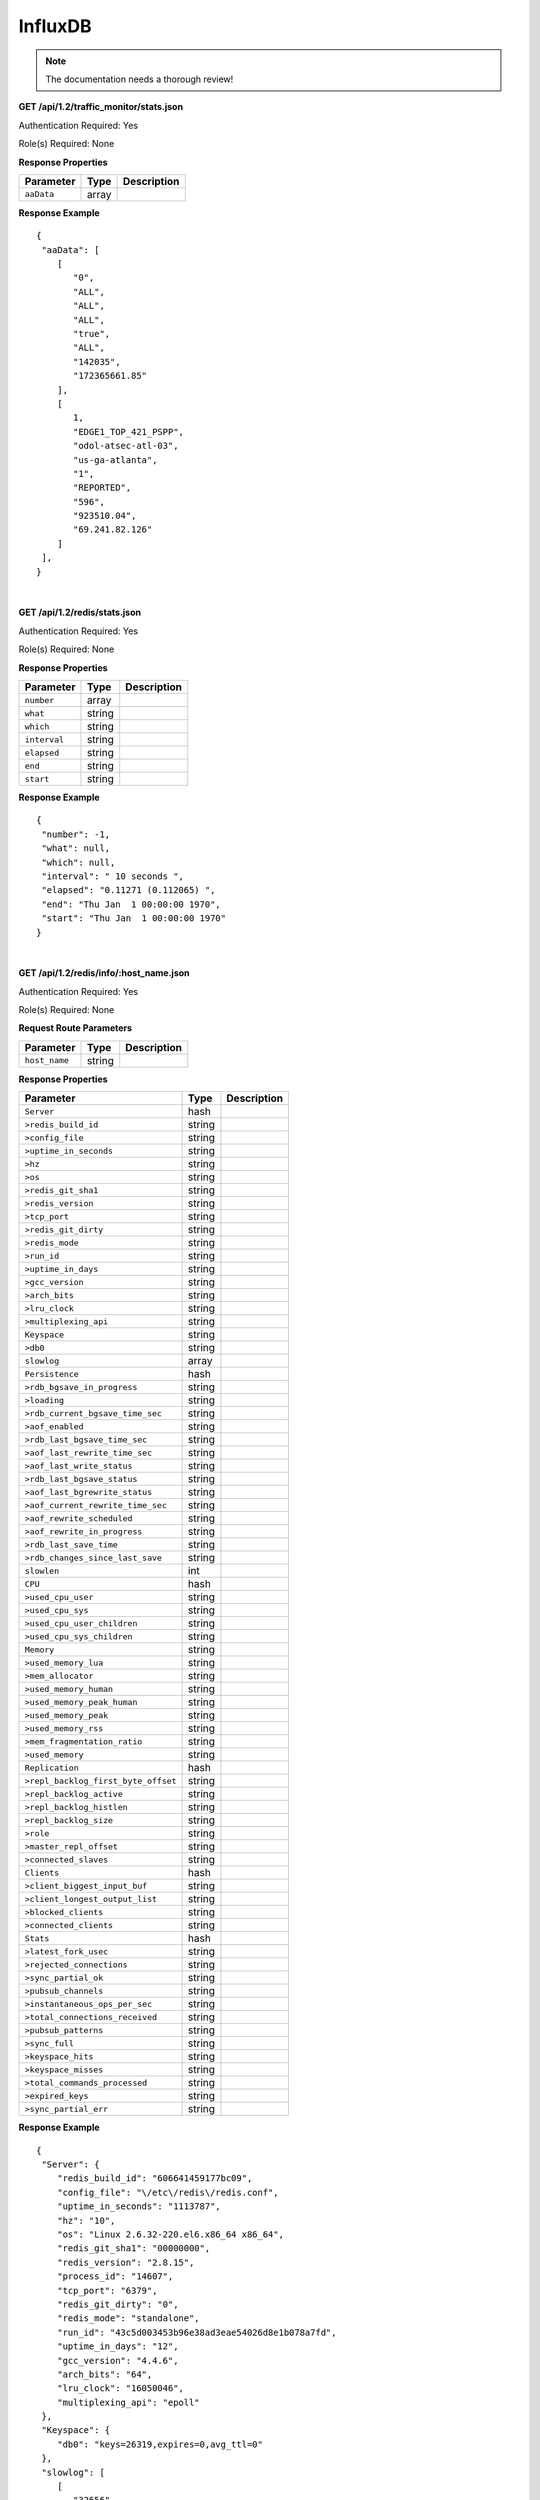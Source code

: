 .. 
.. Copyright 2015 Comcast Cable Communications Management, LLC
.. 
.. Licensed under the Apache License, Version 2.0 (the "License");
.. you may not use this file except in compliance with the License.
.. You may obtain a copy of the License at
.. 
..     http://www.apache.org/licenses/LICENSE-2.0
.. 
.. Unless required by applicable law or agreed to in writing, software
.. distributed under the License is distributed on an "AS IS" BASIS,
.. WITHOUT WARRANTIES OR CONDITIONS OF ANY KIND, either express or implied.
.. See the License for the specific language governing permissions and
.. limitations under the License.
.. 

.. _to-api-v12-influxdb:

InfluxDB
==========

.. Note:: The documentation needs a thorough review!


**GET /api/1.2/traffic_monitor/stats.json**

Authentication Required: Yes

Role(s) Required: None

**Response Properties**

+----------------------+--------+------------------------------------------------+
| Parameter            | Type   | Description                                    |
+======================+========+================================================+
| ``aaData``           | array  |                                                |
+----------------------+--------+------------------------------------------------+

**Response Example**
::

  {
   "aaData": [
      [
         "0",
         "ALL",
         "ALL",
         "ALL",
         "true",
         "ALL",
         "142035",
         "172365661.85"
      ],
      [
         1,
         "EDGE1_TOP_421_PSPP",
         "odol-atsec-atl-03",
         "us-ga-atlanta",
         "1",
         "REPORTED",
         "596",
         "923510.04",
         "69.241.82.126"
      ]
   ],
  }

|

**GET /api/1.2/redis/stats.json**

Authentication Required: Yes

Role(s) Required: None

**Response Properties**

+----------------------+--------+------------------------------------------------+
| Parameter            | Type   | Description                                    |
+======================+========+================================================+
|``number``            | array  |                                                |
+----------------------+--------+------------------------------------------------+
|``what``              | string |                                                |
+----------------------+--------+------------------------------------------------+
|``which``             | string |                                                |
+----------------------+--------+------------------------------------------------+
|``interval``          | string |                                                |
+----------------------+--------+------------------------------------------------+
|``elapsed``           | string |                                                |
+----------------------+--------+------------------------------------------------+
|``end``               | string |                                                |
+----------------------+--------+------------------------------------------------+
|``start``             | string |                                                |
+----------------------+--------+------------------------------------------------+

**Response Example**
::

  {
   "number": -1,
   "what": null,
   "which": null,
   "interval": " 10 seconds ",
   "elapsed": "0.11271 (0.112065) ",
   "end": "Thu Jan  1 00:00:00 1970",
   "start": "Thu Jan  1 00:00:00 1970"
  }


|

**GET /api/1.2/redis/info/:host_name.json**

Authentication Required: Yes

Role(s) Required: None

**Request Route Parameters**

+--------------------------+--------+--------------------------------------------+
| Parameter                | Type   | Description                                |
+==========================+========+============================================+
|``host_name``             | string |                                            |
+--------------------------+--------+--------------------------------------------+

**Response Properties**

+-------------------------------------+--------+-------------+
|              Parameter              |  Type  | Description |
+=====================================+========+=============+
| ``Server``                          | hash   |             |
+-------------------------------------+--------+-------------+
| ``>redis_build_id``                 | string |             |
+-------------------------------------+--------+-------------+
| ``>config_file``                    | string |             |
+-------------------------------------+--------+-------------+
| ``>uptime_in_seconds``              | string |             |
+-------------------------------------+--------+-------------+
| ``>hz``                             | string |             |
+-------------------------------------+--------+-------------+
| ``>os``                             | string |             |
+-------------------------------------+--------+-------------+
| ``>redis_git_sha1``                 | string |             |
+-------------------------------------+--------+-------------+
| ``>redis_version``                  | string |             |
+-------------------------------------+--------+-------------+
| ``>tcp_port``                       | string |             |
+-------------------------------------+--------+-------------+
| ``>redis_git_dirty``                | string |             |
+-------------------------------------+--------+-------------+
| ``>redis_mode``                     | string |             |
+-------------------------------------+--------+-------------+
| ``>run_id``                         | string |             |
+-------------------------------------+--------+-------------+
| ``>uptime_in_days``                 | string |             |
+-------------------------------------+--------+-------------+
| ``>gcc_version``                    | string |             |
+-------------------------------------+--------+-------------+
| ``>arch_bits``                      | string |             |
+-------------------------------------+--------+-------------+
| ``>lru_clock``                      | string |             |
+-------------------------------------+--------+-------------+
| ``>multiplexing_api``               | string |             |
+-------------------------------------+--------+-------------+
| ``Keyspace``                        | string |             |
+-------------------------------------+--------+-------------+
| ``>db0``                            | string |             |
+-------------------------------------+--------+-------------+
| ``slowlog``                         | array  |             |
+-------------------------------------+--------+-------------+
| ``Persistence``                     | hash   |             |
+-------------------------------------+--------+-------------+
| ``>rdb_bgsave_in_progress``         | string |             |
+-------------------------------------+--------+-------------+
| ``>loading``                        | string |             |
+-------------------------------------+--------+-------------+
| ``>rdb_current_bgsave_time_sec``    | string |             |
+-------------------------------------+--------+-------------+
| ``>aof_enabled``                    | string |             |
+-------------------------------------+--------+-------------+
| ``>rdb_last_bgsave_time_sec``       | string |             |
+-------------------------------------+--------+-------------+
| ``>aof_last_rewrite_time_sec``      | string |             |
+-------------------------------------+--------+-------------+
| ``>aof_last_write_status``          | string |             |
+-------------------------------------+--------+-------------+
| ``>rdb_last_bgsave_status``         | string |             |
+-------------------------------------+--------+-------------+
| ``>aof_last_bgrewrite_status``      | string |             |
+-------------------------------------+--------+-------------+
| ``>aof_current_rewrite_time_sec``   | string |             |
+-------------------------------------+--------+-------------+
| ``>aof_rewrite_scheduled``          | string |             |
+-------------------------------------+--------+-------------+
| ``>aof_rewrite_in_progress``        | string |             |
+-------------------------------------+--------+-------------+
| ``>rdb_last_save_time``             | string |             |
+-------------------------------------+--------+-------------+
| ``>rdb_changes_since_last_save``    | string |             |
+-------------------------------------+--------+-------------+
| ``slowlen``                         | int    |             |
+-------------------------------------+--------+-------------+
| ``CPU``                             | hash   |             |
+-------------------------------------+--------+-------------+
| ``>used_cpu_user``                  | string |             |
+-------------------------------------+--------+-------------+
| ``>used_cpu_sys``                   | string |             |
+-------------------------------------+--------+-------------+
| ``>used_cpu_user_children``         | string |             |
+-------------------------------------+--------+-------------+
| ``>used_cpu_sys_children``          | string |             |
+-------------------------------------+--------+-------------+
| ``Memory``                          | string |             |
+-------------------------------------+--------+-------------+
| ``>used_memory_lua``                | string |             |
+-------------------------------------+--------+-------------+
| ``>mem_allocator``                  | string |             |
+-------------------------------------+--------+-------------+
| ``>used_memory_human``              | string |             |
+-------------------------------------+--------+-------------+
| ``>used_memory_peak_human``         | string |             |
+-------------------------------------+--------+-------------+
| ``>used_memory_peak``               | string |             |
+-------------------------------------+--------+-------------+
| ``>used_memory_rss``                | string |             |
+-------------------------------------+--------+-------------+
| ``>mem_fragmentation_ratio``        | string |             |
+-------------------------------------+--------+-------------+
| ``>used_memory``                    | string |             |
+-------------------------------------+--------+-------------+
| ``Replication``                     | hash   |             |
+-------------------------------------+--------+-------------+
| ``>repl_backlog_first_byte_offset`` | string |             |
+-------------------------------------+--------+-------------+
| ``>repl_backlog_active``            | string |             |
+-------------------------------------+--------+-------------+
| ``>repl_backlog_histlen``           | string |             |
+-------------------------------------+--------+-------------+
| ``>repl_backlog_size``              | string |             |
+-------------------------------------+--------+-------------+
| ``>role``                           | string |             |
+-------------------------------------+--------+-------------+
| ``>master_repl_offset``             | string |             |
+-------------------------------------+--------+-------------+
| ``>connected_slaves``               | string |             |
+-------------------------------------+--------+-------------+
| ``Clients``                         | hash   |             |
+-------------------------------------+--------+-------------+
| ``>client_biggest_input_buf``       | string |             |
+-------------------------------------+--------+-------------+
| ``>client_longest_output_list``     | string |             |
+-------------------------------------+--------+-------------+
| ``>blocked_clients``                | string |             |
+-------------------------------------+--------+-------------+
| ``>connected_clients``              | string |             |
+-------------------------------------+--------+-------------+
| ``Stats``                           | hash   |             |
+-------------------------------------+--------+-------------+
| ``>latest_fork_usec``               | string |             |
+-------------------------------------+--------+-------------+
| ``>rejected_connections``           | string |             |
+-------------------------------------+--------+-------------+
| ``>sync_partial_ok``                | string |             |
+-------------------------------------+--------+-------------+
| ``>pubsub_channels``                | string |             |
+-------------------------------------+--------+-------------+
| ``>instantaneous_ops_per_sec``      | string |             |
+-------------------------------------+--------+-------------+
| ``>total_connections_received``     | string |             |
+-------------------------------------+--------+-------------+
| ``>pubsub_patterns``                | string |             |
+-------------------------------------+--------+-------------+
| ``>sync_full``                      | string |             |
+-------------------------------------+--------+-------------+
| ``>keyspace_hits``                  | string |             |
+-------------------------------------+--------+-------------+
| ``>keyspace_misses``                | string |             |
+-------------------------------------+--------+-------------+
| ``>total_commands_processed``       | string |             |
+-------------------------------------+--------+-------------+
| ``>expired_keys``                   | string |             |
+-------------------------------------+--------+-------------+
| ``>sync_partial_err``               | string |             |
+-------------------------------------+--------+-------------+

**Response Example**
::

  {
   "Server": {
      "redis_build_id": "606641459177bc09",
      "config_file": "\/etc\/redis\/redis.conf",
      "uptime_in_seconds": "1113787",
      "hz": "10",
      "os": "Linux 2.6.32-220.el6.x86_64 x86_64",
      "redis_git_sha1": "00000000",
      "redis_version": "2.8.15",
      "process_id": "14607",
      "tcp_port": "6379",
      "redis_git_dirty": "0",
      "redis_mode": "standalone",
      "run_id": "43c5d003453b96e38ad3eae54026d8e1b078a7fd",
      "uptime_in_days": "12",
      "gcc_version": "4.4.6",
      "arch_bits": "64",
      "lru_clock": "16050046",
      "multiplexing_api": "epoll"
   },
   "Keyspace": {
      "db0": "keys=26319,expires=0,avg_ttl=0"
   },
   "slowlog": [
      [
         "32656",
         "1425336191",
         "18539",
         [
            "keys",
            "*"
         ]
      ]
   ],
   "Persistence": {
      "rdb_bgsave_in_progress": "0",
      "loading": "0",
      "rdb_current_bgsave_time_sec": "-1",
      "aof_enabled": "0",
      "rdb_last_bgsave_time_sec": "-1",
      "aof_last_rewrite_time_sec": "-1",
      "aof_last_write_status": "ok",
      "rdb_last_bgsave_status": "ok",
      "aof_last_bgrewrite_status": "ok",
      "aof_current_rewrite_time_sec": "-1",
      "aof_rewrite_scheduled": "0",
      "aof_rewrite_in_progress": "0",
      "rdb_last_save_time": "1424222403",
      "rdb_changes_since_last_save": "2595831724"
   },
   "slowlen": 128,
   "CPU": {
      "used_cpu_user": "45252.98",
      "used_cpu_sys": "154718.84",
      "used_cpu_user_children": "0.00",
      "used_cpu_sys_children": "0.00"
   },
   "Memory": {
      "used_memory_lua": "33792",
      "mem_allocator": "jemalloc-3.6.0",
      "used_memory_human": "5.25G",
      "used_memory_peak_human": "8.08G",
      "used_memory_peak": "8675798632",
      "used_memory_rss": "8870088704",
      "mem_fragmentation_ratio": "1.57",
      "used_memory": "5633381640"
   },
   "Replication": {
      "repl_backlog_first_byte_offset": "0",
      "repl_backlog_active": "0",
      "repl_backlog_histlen": "0",
      "repl_backlog_size": "1048576",
      "role": "master",
      "master_repl_offset": "0",
      "connected_slaves": "0"
   },
   "Clients": {
      "client_biggest_input_buf": "0",
      "client_longest_output_list": "0",
      "blocked_clients": "0",
      "connected_clients": "16"
   },
   "Stats": {
      "latest_fork_usec": "0",
      "rejected_connections": "0",
      "sync_partial_ok": "0",
      "pubsub_channels": "0",
      "instantaneous_ops_per_sec": "2238",
      "total_connections_received": "2502657",
      "evicted_keys": "0",
      "pubsub_patterns": "0",
      "sync_full": "0",
      "keyspace_hits": "49388626",
      "keyspace_misses": "780",
      "total_commands_processed": "2645272238",
      "expired_keys": "0",
      "sync_partial_err": "0"
   }
  }


|

**GET /api/1.2/redis/match/#match/start_date/:start_date/end_date/:end_date/interval/:interval.json**

Authentication Required: Yes

Role(s) Required: None

**Request Route Parameters**

+--------------------------+--------+--------------------------------------------+
| Parameter                | Type   | Description                                |
+==========================+========+============================================+
|``start_date``            | string |                                            |
+--------------------------+--------+--------------------------------------------+
|``end_date``              | string |                                            |
+--------------------------+--------+--------------------------------------------+
|``interval``              | string |                                            |
+--------------------------+--------+--------------------------------------------+

**Response Properties**

+-------------+--------+-------------+
|  Parameter  |  Type  | Description |
+=============+========+=============+
| ``alerts``  | array  |             |
+-------------+--------+-------------+
| ``>level``  | string |             |
+-------------+--------+-------------+
| ``>text``   | string |             |
+-------------+--------+-------------+
| ``version`` | string |             |
+-------------+--------+-------------+

**Response Example**

TBD



